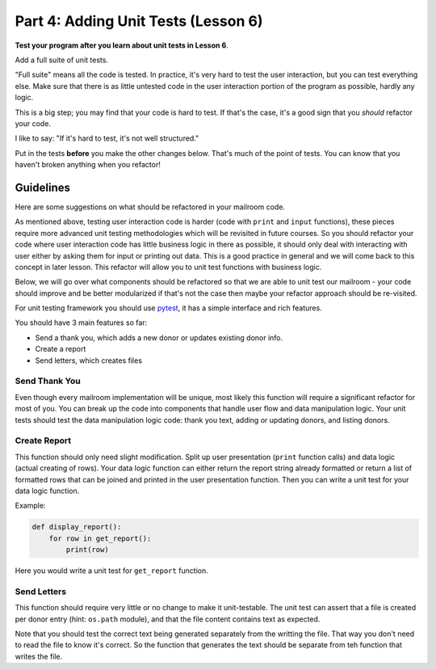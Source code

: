 .. _exercise_mailroom_part4_testing:

Part 4: Adding Unit Tests  (Lesson 6)
=====================================

**Test your program after you learn about unit tests in Lesson 6**.

Add a full suite of unit tests.

"Full suite" means all the code is tested. In practice, it's very hard to test the user interaction, but you can test everything else. Make sure that there is as little untested code in the user interaction portion of the program as possible, hardly any logic.

This is a big step; you may find that your code is hard to test. If that's the case, it's a good sign that you *should* refactor your code.

I like to say: "If it's hard to test, it's not well structured."

Put in the tests **before** you make the other changes below. That's much of the point of tests. You can know that you haven't broken anything when you refactor!

Guidelines
----------

Here are some suggestions on what should be refactored in your mailroom code.

As mentioned above, testing user interaction code is harder (code with ``print`` and ``input`` functions), these pieces require more advanced unit testing methodologies which will be revisited in future courses. So you should refactor your code where user interaction code has little business logic in there as possible, it should only deal with interacting with user either by asking them for input or printing out data. This is a good practice in general and we will come back to this concept in later lesson. This refactor will allow you to unit test functions with business logic.

Below, we will go over what components should be refactored so that we are able to unit test our mailroom - your code should improve and be better modularized if that's not the case then maybe your refactor approach should be re-visited.

For unit testing framework you should use `pytest <https://docs.pytest.org/en/latest/>`_, it has a simple interface and rich features.

You should have 3 main features so far:

* Send a thank you, which adds a new donor or updates existing donor info.
* Create a report
* Send letters, which creates files


Send Thank You
...............

Even though every mailroom implementation will be unique, most likely this function will require a significant refactor for most of you.
You can break up the code into components that handle user flow and data manipulation logic. Your unit tests should test the data manipulation logic code: thank you text, adding or updating donors, and listing donors.


Create Report
.............

This function should only need slight modification. Split up user presentation (``print`` function calls) and data logic (actual creating of rows).
Your data logic function can either return the report string already formatted or return a list of formatted rows that can be joined and printed in the user presentation function.
Then you can write a unit test for your data logic function.

Example:

.. code-block:: python

    def display_report():
        for row in get_report():
            print(row)



Here you would write a unit test for ``get_report`` function.

Send Letters
............

This function should require very little or no change to make it unit-testable.
The unit test can assert that a file is created per donor entry (hint: ``os.path`` module), and that the file content contains text as expected.

Note that you should test the correct text being generated separately from the writting the file. That way you don't need to read the file to know it's correct. So the function that generates the text should be separate from teh function that writes the file.


